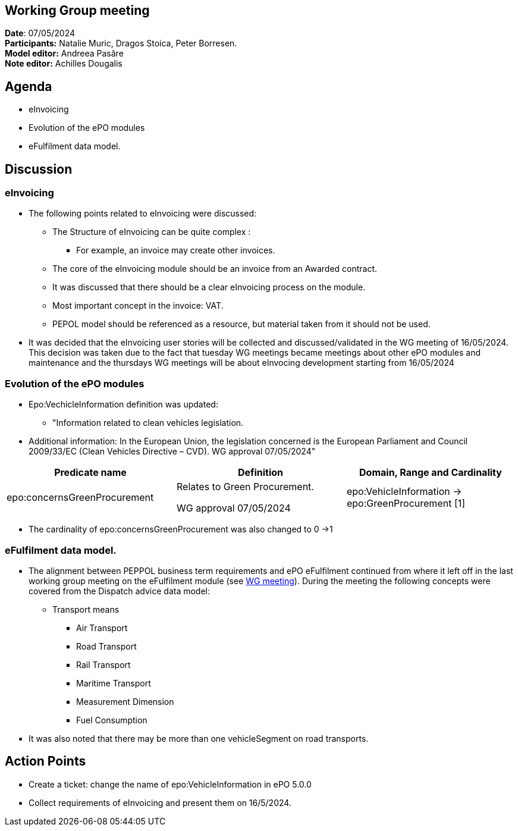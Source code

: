 == Working Group meeting

*Date*: 07/05/2024    +
*Participants:*  Natalie Muric, Dragos Stoica, Peter Borresen.  +
*Model editor:* Andreea Pasăre   +
*Note editor:* Achilles Dougalis

== Agenda

* eInvoicing
* Evolution of the ePO modules
* eFulfilment data model.

== Discussion


=== eInvoicing
* The following points related to eInvoicing were discussed:
** The Structure of eInvoicing can be quite complex :
*** For example, an invoice may create other invoices.
** The core of the eInvoicing module should be  an invoice from an Awarded contract.
** It was discussed that there  should be a clear eInvoicing process on the module.
** Most important concept in the invoice: VAT.
** PEPOL model should be referenced as a resource, but material taken from it  should not be used.

* It was decided that the eInvoicing user stories will be collected and discussed/validated in the WG meeting of 16/05/2024.
This decision was taken due to the fact that tuesday WG meetings became meetings about other ePO modules and maintenance and the thursdays WG meetings will be about eInvocing development starting from 16/05/2024

===  Evolution of the ePO modules


** Epo:VechicleInformation definition was updated:
*** "Information related to clean vehicles legislation.
** Additional information:
In the European Union, the legislation concerned is the European Parliament and Council 2009/33/EC (Clean Vehicles Directive – CVD).
WG approval 07/05/2024"


|===
|*Predicate name* |*Definition* |*Domain, Range and Cardinality*

|epo:concernsGreenProcurement |Relates to Green Procurement.

WG approval 07/05/2024 |epo:VehicleInformation -> epo:GreenProcurement [1]
|===
* The cardinality of epo:concernsGreenProcurement was also changed to 0 ->1

=== eFulfilment data model.


* The alignment between PEPPOL business term requirements and ePO eFulfilment continued from where it left off in the last working group meeting on the eFulfilment module (see https://docs.ted.europa.eu/epo-wgm/notes/2024-03-07-wgm.html[WG meeting]). During the meeting the following concepts were covered from the Dispatch advice data model:
** Transport means
*** Air Transport
*** Road Transport
*** Rail Transport
*** Maritime Transport
*** Measurement Dimension
*** Fuel Consumption
*  It was also noted that there may be more than one vehicleSegment on road transports.

== Action Points


* Create a ticket: change the name of epo:VehicleInformation in ePO 5.0.0
* Collect requirements of eInvoicing and present them on 16/5/2024.



